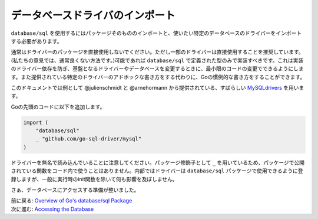 ==================================
データベースドライバのインポート
==================================

``database/sql`` を使用するにはパッケージそのもののインポートと、使いたい特定のデータベースのドライバーをインポートする必要があります。

通常はドライバーのパッケージを直接使用しないでください。ただし一部のドライバーは直接使用することを推奨しています。(私たちの意見では、通常良くない方法です。)可能であれば ``database/sql`` で定義された型のみで実装すべきです。これは実装のドライバー依存を防ぎ、基盤となるドライバーやデータベースを変更するときに、最小限のコードの変更でできるようにします。また提供されている特定のドライバーのアドホックな書き方をする代わりに、Goの慣例的な書き方をすることができます。

このドキュメントでは例として @julienschmidt と @arnehormann から提供されている、すばらしい `MySQLdrivers <https://github.com/go-sql-driver/mysql>`_ を用います。

Goの先頭のコードに以下を追加します。

.. code-block:: go

   import (
       "database/sql"
       _ "github.com/go-sql-driver/mysql"
   )

ドライバーを無名で読み込んでいることに注意してください。パッケージ修飾子として ``_`` を用いているため、パッケージで公開されている関数をコード内で使うことはありません。内部ではドライバーは ``database/sql`` パッケージで使用できるように登録しますが、一般に実行時のinit関数を除いて何も影響を及ぼしません。

さぁ、データベースにアクセスする準備が整いました。

| 前に戻る: `Overview of Go's database/sql Package <overview.html>`_
| 次に進む: `Accessing the Database <accessing.html>`_
